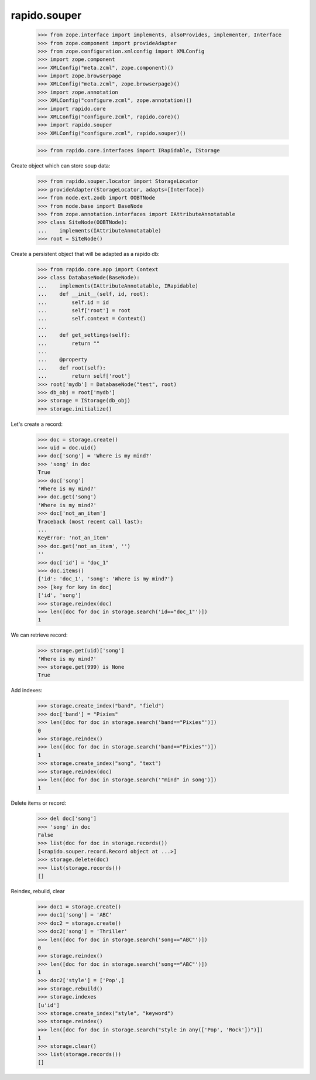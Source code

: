 rapido.souper
=============

    >>> from zope.interface import implements, alsoProvides, implementer, Interface
    >>> from zope.component import provideAdapter
    >>> from zope.configuration.xmlconfig import XMLConfig
    >>> import zope.component
    >>> XMLConfig("meta.zcml", zope.component)()
    >>> import zope.browserpage
    >>> XMLConfig("meta.zcml", zope.browserpage)()
    >>> import zope.annotation
    >>> XMLConfig("configure.zcml", zope.annotation)()
    >>> import rapido.core
    >>> XMLConfig("configure.zcml", rapido.core)()
    >>> import rapido.souper
    >>> XMLConfig("configure.zcml", rapido.souper)()

    >>> from rapido.core.interfaces import IRapidable, IStorage

Create object which can store soup data:

    >>> from rapido.souper.locator import StorageLocator
    >>> provideAdapter(StorageLocator, adapts=[Interface])
    >>> from node.ext.zodb import OOBTNode
    >>> from node.base import BaseNode
    >>> from zope.annotation.interfaces import IAttributeAnnotatable
    >>> class SiteNode(OOBTNode):
    ...    implements(IAttributeAnnotatable)
    >>> root = SiteNode()

Create a persistent object that will be adapted as a rapido db:

    >>> from rapido.core.app import Context
    >>> class DatabaseNode(BaseNode):
    ...    implements(IAttributeAnnotatable, IRapidable)
    ...    def __init__(self, id, root):
    ...        self.id = id
    ...        self['root'] = root
    ...        self.context = Context()
    ...
    ...    def get_settings(self):
    ...        return ""
    ...
    ...    @property
    ...    def root(self):
    ...        return self['root']
    >>> root['mydb'] = DatabaseNode("test", root)
    >>> db_obj = root['mydb']
    >>> storage = IStorage(db_obj)
    >>> storage.initialize()

Let's create a record:

    >>> doc = storage.create()
    >>> uid = doc.uid()
    >>> doc['song'] = 'Where is my mind?'
    >>> 'song' in doc
    True
    >>> doc['song']
    'Where is my mind?'
    >>> doc.get('song')
    'Where is my mind?'
    >>> doc['not_an_item']
    Traceback (most recent call last):
    ...
    KeyError: 'not_an_item'
    >>> doc.get('not_an_item', '')
    ''
    >>> doc['id'] = "doc_1"
    >>> doc.items()
    {'id': 'doc_1', 'song': 'Where is my mind?'}
    >>> [key for key in doc]
    ['id', 'song']
    >>> storage.reindex(doc)
    >>> len([doc for doc in storage.search('id=="doc_1"')])
    1

We can retrieve record:
    >>> storage.get(uid)['song']
    'Where is my mind?'
    >>> storage.get(999) is None
    True

Add indexes:

    >>> storage.create_index("band", "field")
    >>> doc['band'] = "Pixies"
    >>> len([doc for doc in storage.search('band=="Pixies"')])
    0
    >>> storage.reindex()
    >>> len([doc for doc in storage.search('band=="Pixies"')])
    1
    >>> storage.create_index("song", "text")
    >>> storage.reindex(doc)
    >>> len([doc for doc in storage.search('"mind" in song')])
    1

Delete items or record:

    >>> del doc['song']
    >>> 'song' in doc
    False
    >>> list(doc for doc in storage.records())
    [<rapido.souper.record.Record object at ...>]
    >>> storage.delete(doc)
    >>> list(storage.records())
    []

Reindex, rebuild, clear
    >>> doc1 = storage.create()
    >>> doc1['song'] = 'ABC'
    >>> doc2 = storage.create()
    >>> doc2['song'] = 'Thriller'
    >>> len([doc for doc in storage.search('song=="ABC"')])
    0
    >>> storage.reindex()
    >>> len([doc for doc in storage.search('song=="ABC"')])
    1
    >>> doc2['style'] = ['Pop',]
    >>> storage.rebuild()
    >>> storage.indexes
    [u'id']
    >>> storage.create_index("style", "keyword")
    >>> storage.reindex()
    >>> len([doc for doc in storage.search("style in any(['Pop', 'Rock'])")])
    1
    >>> storage.clear()
    >>> list(storage.records())
    []
